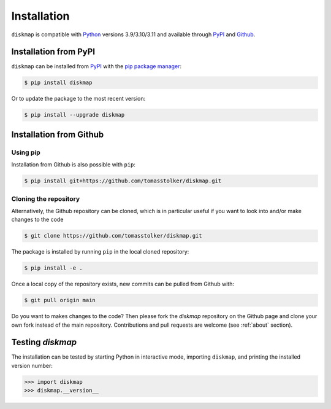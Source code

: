 .. _installation:

Installation
============

``diskmap`` is compatible with `Python <https://www.python.org>`_ versions 3.9/3.10/3.11 and available through `PyPI <https://pypi.org/project/diskmap/>`_ and `Github <https://github.com/tomasstolker/diskmap>`_.

Installation from PyPI
----------------------

``diskmap`` can be installed from `PyPI <https://pypi.org/project/diskmap/>`_  with the `pip package manager <https://packaging.python.org/tutorials/installing-packages/>`_:

.. code-block:: console

    $ pip install diskmap

Or to update the package to the most recent version:

.. code-block:: console

   $ pip install --upgrade diskmap

Installation from Github
------------------------

Using pip
^^^^^^^^^

Installation from Github is also possible with ``pip``:

.. code-block:: console

   $ pip install git+https://github.com/tomasstolker/diskmap.git

Cloning the repository
^^^^^^^^^^^^^^^^^^^^^^

Alternatively, the Github repository can be cloned, which is in particular useful if you want to look into and/or make changes to the code

.. code-block:: console

    $ git clone https://github.com/tomasstolker/diskmap.git

The package is installed by running ``pip`` in the local cloned repository:

.. code-block:: console

    $ pip install -e .

Once a local copy of the repository exists, new commits can be pulled from Github with:

.. code-block:: console

    $ git pull origin main

Do you want to makes changes to the code? Then please fork the `diskmap` repository on the Github page and clone your own fork instead of the main repository. Contributions and pull requests are welcome (see :ref:`about` section).

Testing `diskmap`
-----------------

The installation can be tested by starting Python in interactive mode, importing ``diskmap``, and printing the installed version number:

.. code-block:: python

    >>> import diskmap
    >>> diskmap.__version__

